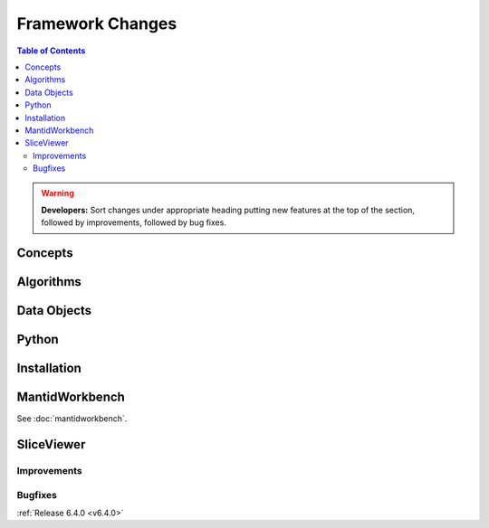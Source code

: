 =================
Framework Changes
=================

.. contents:: Table of Contents
   :local:

.. warning:: **Developers:** Sort changes under appropriate heading
    putting new features at the top of the section, followed by
    improvements, followed by bug fixes.

Concepts
--------

Algorithms
----------

Data Objects
------------

Python
------

Installation
------------

MantidWorkbench
---------------

See :doc:`mantidworkbench`.

SliceViewer
-----------

Improvements
############

Bugfixes
########

:ref:`Release 6.4.0 <v6.4.0>`